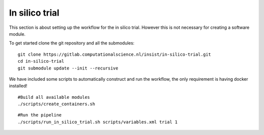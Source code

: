 In silico trial
===============

This section is about setting up the workflow for the in silico trial. However
this is not necessary for creating a software module.

To get started clone the git repository and all the submodules:

::
  
  git clone https://gitlab.computationalscience.nl/insist/in-silico-trial.git
  cd in-silico-trial
  git submodule update --init --recursive


We have included some scripts to automatically construct and run the workflow,
the only requirement is having docker installed!

::
  
  #Build all available modules
  ./scripts/create_containers.sh


::

  #Run the pipeline
  ./scripts/run_in_silico_trial.sh scripts/variables.xml trial 1
